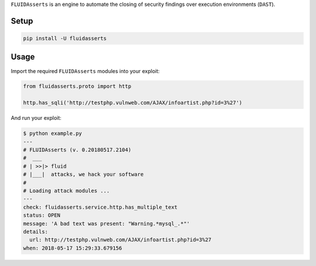 ``FLUIDAsserts`` is an engine
to automate the closing of security findings
over execution environments (``DAST``).

Setup
=====

.. code-block:: text

   pip install -U fluidasserts

Usage
=====

Import the required ``FLUIDAsserts`` modules into your exploit:

.. code-block:: python

   from fluidasserts.proto import http

   http.has_sqli('http://testphp.vulnweb.com/AJAX/infoartist.php?id=3%27')

And run your exploit:

.. code-block:: text

   $ python example.py
   ---
   # FLUIDAsserts (v. 0.20180517.2104)
   #  ___
   # | >>|> fluid
   # |___|  attacks, we hack your software
   #
   # Loading attack modules ...
   ---
   check: fluidasserts.service.http.has_multiple_text
   status: OPEN
   message: 'A bad text was present: "Warning.*mysql_.*"'
   details:
     url: http://testphp.vulnweb.com/AJAX/infoartist.php?id=3%27
   when: 2018-05-17 15:29:33.679156
